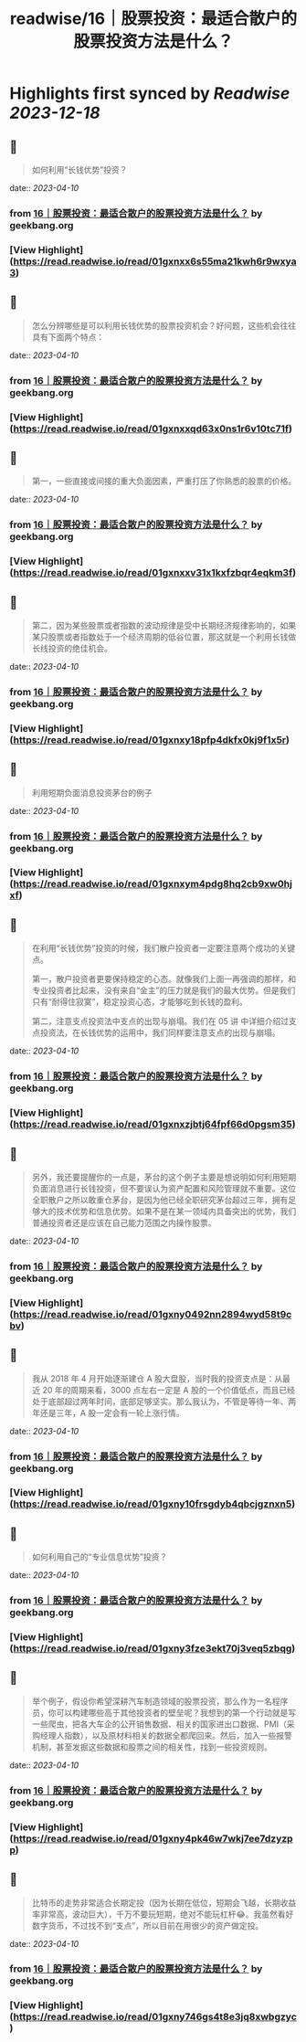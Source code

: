 :PROPERTIES:
:title: readwise/16｜股票投资：最适合散户的股票投资方法是什么？
:END:

:PROPERTIES:
:author: [[geekbang.org]]
:full-title: "16｜股票投资：最适合散户的股票投资方法是什么？"
:category: [[articles]]
:url: https://time.geekbang.org/column/article/408224
:tags:[[gt/程序员的个人财富课]],
:image-url: https://static001.geekbang.org/resource/image/2e/96/2eeb3d2c70dc40c7a4f589200064fd96.jpg
:END:

* Highlights first synced by [[Readwise]] [[2023-12-18]]
** 📌
#+BEGIN_QUOTE
如何利用“长钱优势”投资？ 
#+END_QUOTE
    date:: [[2023-04-10]]
*** from _16｜股票投资：最适合散户的股票投资方法是什么？_ by geekbang.org
*** [View Highlight](https://read.readwise.io/read/01gxnxx6s55ma21kwh6r9wxya3)
** 📌
#+BEGIN_QUOTE
怎么分辨哪些是可以利用长钱优势的股票投资机会？好问题，这些机会往往具有下面两个特点： 
#+END_QUOTE
    date:: [[2023-04-10]]
*** from _16｜股票投资：最适合散户的股票投资方法是什么？_ by geekbang.org
*** [View Highlight](https://read.readwise.io/read/01gxnxxqd63x0ns1r6v10tc71f)
** 📌
#+BEGIN_QUOTE
第一，一些直接或间接的重大负面因素，严重打压了你熟悉的股票的价格。 
#+END_QUOTE
    date:: [[2023-04-10]]
*** from _16｜股票投资：最适合散户的股票投资方法是什么？_ by geekbang.org
*** [View Highlight](https://read.readwise.io/read/01gxnxxv31x1kxfzbqr4eqkm3f)
** 📌
#+BEGIN_QUOTE
第二，因为某些股票或者指数的波动规律是受中长期经济规律影响的，如果某只股票或者指数处于一个经济周期的低谷位置，那这就是一个利用长钱做长线投资的绝佳机会。 
#+END_QUOTE
    date:: [[2023-04-10]]
*** from _16｜股票投资：最适合散户的股票投资方法是什么？_ by geekbang.org
*** [View Highlight](https://read.readwise.io/read/01gxnxy18pfp4dkfx0kj9f1x5r)
** 📌
#+BEGIN_QUOTE
利用短期负面消息投资茅台的例子 
#+END_QUOTE
    date:: [[2023-04-10]]
*** from _16｜股票投资：最适合散户的股票投资方法是什么？_ by geekbang.org
*** [View Highlight](https://read.readwise.io/read/01gxnxym4pdg8hq2cb9xw0hjxf)
** 📌
#+BEGIN_QUOTE
在利用“长钱优势”投资的时候，我们散户投资者一定要注意两个成功的关键点。

第一，散户投资者更要保持稳定的心态。就像我们上面一再强调的那样，和专业投资者比起来，没有来自“金主”的压力就是我们的最大优势。但是我们只有“耐得住寂寞”，稳定投资心态，才能够吃到长钱的盈利。

第二，注意支点投资法中支点的出现与崩塌。我们在 05 讲 中详细介绍过支点投资法，在长钱优势的运用中，我们同样要注意支点的出现与崩塌。 
#+END_QUOTE
    date:: [[2023-04-10]]
*** from _16｜股票投资：最适合散户的股票投资方法是什么？_ by geekbang.org
*** [View Highlight](https://read.readwise.io/read/01gxnxzjbtj64fpf66d0pgsm35)
** 📌
#+BEGIN_QUOTE
另外，我还要提醒你的一点是，茅台的这个例子主要是想说明如何利用短期负面消息进行长钱投资，但不要误认为资产配置和风险管理就不重要。这位全职散户之所以敢重仓茅台，是因为他已经全职研究茅台超过三年，拥有足够大的技术优势和信息优势。如果不是在某一领域内具备突出的优势，我们普通投资者还是应该在自己能力范围之内操作股票。 
#+END_QUOTE
    date:: [[2023-04-10]]
*** from _16｜股票投资：最适合散户的股票投资方法是什么？_ by geekbang.org
*** [View Highlight](https://read.readwise.io/read/01gxny0492nn2894wyd58t9cbv)
** 📌
#+BEGIN_QUOTE
我从 2018 年 4 月开始逐渐建仓 A 股大盘股，当时我的投资支点是：从最近 20 年的周期来看，3000 点左右一定是 A 股的一个价值低点，而且已经处于底部超过两年时间，底部足够坚实。那么我认为，不管是等待一年、两年还是三年，A 股一定会有一轮上涨行情。 
#+END_QUOTE
    date:: [[2023-04-10]]
*** from _16｜股票投资：最适合散户的股票投资方法是什么？_ by geekbang.org
*** [View Highlight](https://read.readwise.io/read/01gxny10frsgdyb4qbcjgznxn5)
** 📌
#+BEGIN_QUOTE
如何利用自己的“专业信息优势”投资？ 
#+END_QUOTE
    date:: [[2023-04-10]]
*** from _16｜股票投资：最适合散户的股票投资方法是什么？_ by geekbang.org
*** [View Highlight](https://read.readwise.io/read/01gxny3fze3ekt70j3veq5zbqg)
** 📌
#+BEGIN_QUOTE
举个例子，假设你希望深耕汽车制造领域的股票投资，那么作为一名程序员，你可以构建哪些高于其他投资者的壁垒呢？我想到的第一个行动就是写一些爬虫，把各大车企的公开销售数据、相关的国家进出口数据、PMI（采购经理人指数），以及原材料相关的数据全都爬回来。然后，加入一些报警机制，甚至发掘这些数据和股票之间的相关性，找到一些投资规则。 
#+END_QUOTE
    date:: [[2023-04-10]]
*** from _16｜股票投资：最适合散户的股票投资方法是什么？_ by geekbang.org
*** [View Highlight](https://read.readwise.io/read/01gxny4pk46w7wkj7ee7dzyzpp)
** 📌
#+BEGIN_QUOTE
比特币的走势非常适合长期定投（因为长期在低位，短期会飞越，长期收益率非常高，波动巨大），千万不要玩短期，绝对不能玩杠杆😂。我虽然看好数字货币，不过找不到“支点”，所以目前在用很少的资产做定投。 
#+END_QUOTE
    date:: [[2023-04-10]]
*** from _16｜股票投资：最适合散户的股票投资方法是什么？_ by geekbang.org
*** [View Highlight](https://read.readwise.io/read/01gxny746gs4t8e3jq8xwbgzyc)